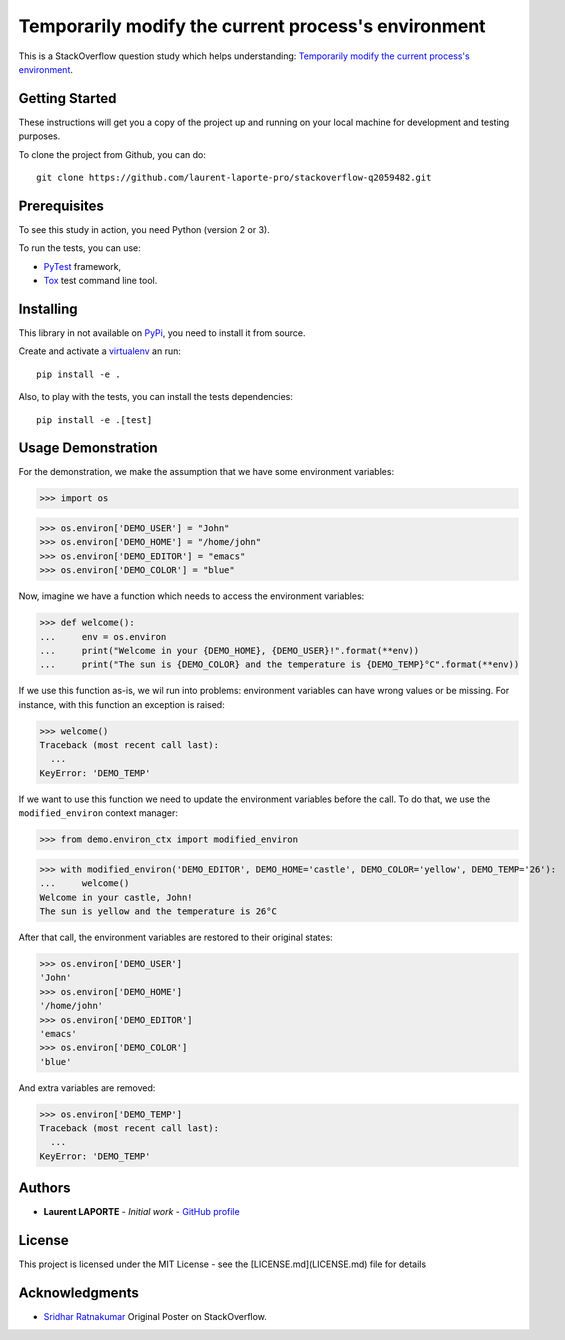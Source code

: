Temporarily modify the current process's environment
====================================================

This is a StackOverflow question study which helps understanding: `Temporarily modify the current process's environment <https://stackoverflow.com/a/34333710/1513933>`_.

Getting Started
---------------

These instructions will get you a copy of the project up and running on your local machine for development and testing purposes.

To clone the project from Github, you can do::

    git clone https://github.com/laurent-laporte-pro/stackoverflow-q2059482.git

Prerequisites
-------------

To see this study in action, you need Python (version 2 or 3).

To run the tests, you can use:

- `PyTest <https://docs.pytest.org>`_ framework,
- `Tox <https://tox.readthedocs.io>`_ test command line tool.


Installing
----------

This library in not available on `PyPi <https://pypi.org/>`_, you need to install it from source.

Create and activate a `virtualenv <https://virtualenv.pypa.io>`_ an run::

    pip install -e .

Also, to play with the tests, you can install the tests dependencies::

    pip install -e .[test]


Usage Demonstration
-------------------

For the demonstration, we make the assumption that we have some environment variables:

>>> import os

>>> os.environ['DEMO_USER'] = "John"
>>> os.environ['DEMO_HOME'] = "/home/john"
>>> os.environ['DEMO_EDITOR'] = "emacs"
>>> os.environ['DEMO_COLOR'] = "blue"

Now, imagine we have a function which needs to access the environment variables:

>>> def welcome():
...     env = os.environ
...     print("Welcome in your {DEMO_HOME}, {DEMO_USER}!".format(**env))
...     print("The sun is {DEMO_COLOR} and the temperature is {DEMO_TEMP}°C".format(**env))

If we use this function as-is, we wil run into problems: environment variables can have wrong values or be missing. For instance, with this function an exception is raised:

>>> welcome()
Traceback (most recent call last):
  ...
KeyError: 'DEMO_TEMP'

If we want to use this function we need to update the environment variables before the call.
To do that, we use the ``modified_environ`` context manager:

>>> from demo.environ_ctx import modified_environ

>>> with modified_environ('DEMO_EDITOR', DEMO_HOME='castle', DEMO_COLOR='yellow', DEMO_TEMP='26'):
...     welcome()
Welcome in your castle, John!
The sun is yellow and the temperature is 26°C

After that call, the environment variables are restored to their original states:

>>> os.environ['DEMO_USER']
'John'
>>> os.environ['DEMO_HOME']
'/home/john'
>>> os.environ['DEMO_EDITOR']
'emacs'
>>> os.environ['DEMO_COLOR']
'blue'

And extra variables are removed:

>>> os.environ['DEMO_TEMP']
Traceback (most recent call last):
  ...
KeyError: 'DEMO_TEMP'


Authors
-------

* **Laurent LAPORTE** - *Initial work* - `GitHub profile <https://laurent-laporte-pro.github.io/>`_

License
-------

This project is licensed under the MIT License - see the [LICENSE.md](LICENSE.md) file for details

Acknowledgments
---------------

* `Sridhar Ratnakumar <https://stackoverflow.com/users/55246/sridhar-ratnakumar>`_   Original Poster on StackOverflow.
